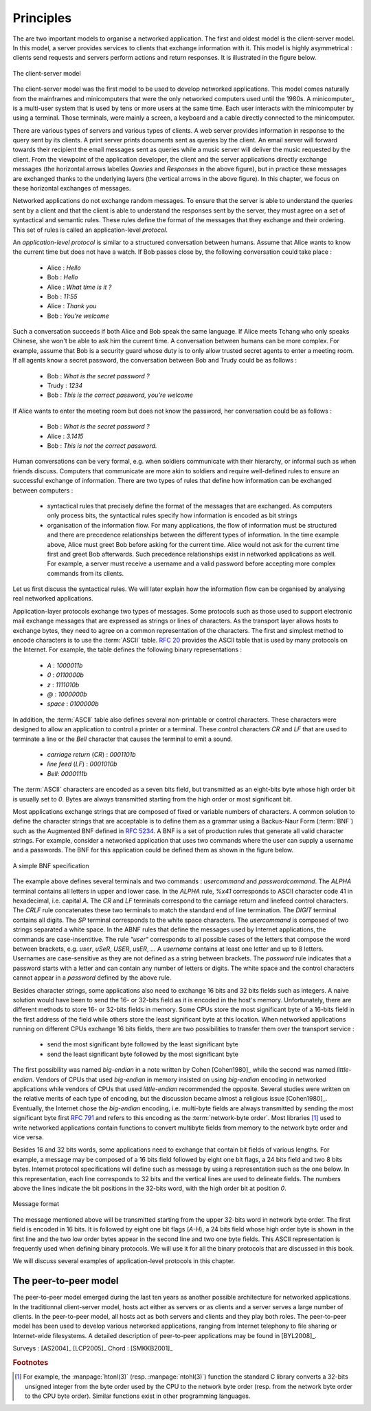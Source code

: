 .. Copyright |copy| 2010 by Olivier Bonaventure
.. This file is licensed under a `creative commons licence <http://creativecommons.org/licenses/by-sa/3.0/>`_

Principles
##########

The are two important models to organise a networked application. The first and oldest model is the client-server model. In this model, a server provides services to clients that exchange information with it. This model is highly asymmetrical : clients send requests and servers perform actions and return responses. It is illustrated in the figure below.


.. figure:: png/app-fig-001-c.png
   :align: center
   :scale: 50 

   The client-server model

The client-server model was the first model to be used to develop networked applications. This model comes naturally from the mainframes and minicomputers that were the only networked computers used until the 1980s. A minicomputer_ is a multi-user system that is used by tens or more users at the same time. Each user interacts with the minicomputer by using a terminal. Those terminals, were mainly a screen, a keyboard and a cable directly connected to the minicomputer.

There are various types of servers and various types of clients. A web server provides information in response to the query sent by its clients. A print server prints documents sent as queries by the client. An email server will forward towards their recipient the email messages sent as queries while a music server will deliver the music requested by the client. From the viewpoint of the application developer, the client and the server applications directly exchange messages (the horizontal arrows labelles `Queries` and `Responses` in the above figure), but in practice these messages are exchanged thanks to the underlying layers (the vertical arrows in the above figure). In this chapter, we focus on these horizontal exchanges of messages. 

Networked applications do not exchange random messages. To ensure that the server is able to understand the queries sent by a client and that the client is able to understand the responses sent by the server, they must agree on a set of syntactical and semantic rules. These rules define the format of the messages that they exchange and their ordering. This set of rules is called an application-level `protocol`.

An `application-level protocol` is similar to a structured conversation between humans. Assume that Alice wants to know the current time but does not have a watch. If Bob passes close by, the following conversation could take place :

 - Alice : `Hello`
 - Bob : `Hello`
 - Alice : `What time is it ?`
 - Bob : `11:55`
 - Alice : `Thank you`
 - Bob : `You're welcome`  

Such a conversation succeeds if both Alice and Bob speak the same language. If Alice meets Tchang who only speaks Chinese, she won't be able to ask him the current time. A conversation between humans can be more complex. For example, assume that Bob is a security guard whose duty is to only allow trusted secret agents to enter a meeting room. If all agents know a secret password, the conversation between Bob and Trudy could be as follows :

 - Bob : `What is the secret password ?`
 - Trudy : `1234`
 - Bob : `This is the correct password, you're welcome`
 
If Alice wants to enter the meeting room but does not know the password, her conversation could be as follows :

 - Bob : `What is the secret password ?`
 - Alice : `3.1415`
 - Bob : `This is not the correct password.`

Human conversations can be very formal, e.g. when soldiers communicate with their hierarchy, or informal such as when friends discuss. Computers that communicate are more akin to soldiers and require well-defined rules to ensure an successful exchange of information.  There are two types of rules that define how information can be exchanged between computers :

 - syntactical rules that precisely define the format of the messages that are exchanged. As computers only process bits, the syntactical rules specify how information is encoded as bit strings 
 - organisation of the information flow. For many applications, the flow of information must be structured and there are precedence relationships between the different types of information. In the time example above, Alice must greet Bob before asking for the current time. Alice would not ask for the current time first and greet Bob afterwards. Such precedence relationships exist in networked applications as well. For example, a server must receive a username and a valid password before accepting more complex commands from its clients.

Let us first discuss the syntactical rules. We will later explain how the information flow can be organised by analysing real networked applications.

Application-layer protocols exchange two types of messages. Some protocols such as those used to support electronic mail exchange messages that are expressed as strings or lines of characters. As the transport layer allows hosts to exchange bytes, they need to agree on a common representation of the characters. The first and simplest method to encode characters is to use the :term:`ASCII` table. :rfc:`20` provides the ASCII table that is used by many protocols on the Internet. For example, the table defines the following binary representations :

 - `A` : `1000011b` 
 - `0` : `0110000b`
 - `z` : `1111010b`
 - `@` : `1000000b`
 - `space` : `0100000b`

In addition, the :term:`ASCII` table also defines several non-printable or control characters. These characters were designed to allow an application to control a printer or a terminal. These control characters `CR` and `LF` that are used to terminate a line or the `Bell` character that causes the terminal to emit a sound.

 - `carriage return` (`CR`) : `0001101b`
 - `line feed` (`LF`) : `0001010b`
 - `Bell`: `0000111b`

The :term:`ASCII` characters are encoded as a seven bits field, but transmitted as an eight-bits byte whose high order bit is usually set to `0`. Bytes are always transmitted starting from the high order or most significant bit.

Most applications exchange strings that are composed of fixed or variable numbers of characters. A common solution to define the character strings that are acceptable is to define them as a grammar using a Backus-Naur Form (:term:`BNF`) such as the Augmented BNF defined in :rfc:`5234`. A BNF is a set of production rules that generate all valid character strings. For example, consider a networked application that uses two commands where the user can supply a username and a passwords. The BNF for this application could be defined them as shown in the figure below.

.. figure:: pkt/bnf.png
   :align: center
   :scale: 100 

   A simple BNF specification

The example above defines several terminals and two commands : `usercommand` and `passwordcommand`. The `ALPHA` terminal contains all letters in upper and lower case. In the `ALPHA` rule, `%x41` corresponds to ASCII character code 41 in hexadecimal, i.e. capital `A`.  The `CR` and `LF` terminals correspond to the carriage return and linefeed control characters. The `CRLF` rule concatenates these two terminals to match the standard end of line termination. The `DIGIT` terminal contains all digits. The `SP` terminal corresponds to the white space characters. The `usercommand` is composed of two strings separated a white space. In the ABNF rules that define the messages used by Internet applications, the commands are case-insentitive. The rule `"user"` corresponds to all possible cases of the letters that compose the word between brackets, e.g. `user`, `uSeR`, `USER`, `usER`, ... A `username` contains at least one letter and up to 8 letters. Usernames are case-sensitive  as they are not defined as a string between brackets. The `password` rule indicates that a password starts with a letter and can contain any number of letters or digits. The white space and the control characters cannot appear in a `password` defined by the above rule.

Besides character strings, some applications also need to exchange 16 bits and 32 bits fields such as integers. A naive solution would have been to send the 16- or 32-bits field as it is encoded in the host's memory. Unfortunately, there are different methods to store 16- or 32-bits fields in memory. Some CPUs store the most significant byte of a 16-bits field in the first address of the field while others store the least significant byte at this location. When networked applications running on different CPUs exchange 16 bits fields, there are two possibilities to transfer them over the transport service :

  - send the most significant byte followed by the least significant byte
  - send the least significant byte followed by the most significant byte

The first possibility was named  `big-endian` in a note written by Cohen [Cohen1980]_ while the second was named `little-endian`. Vendors of CPUs that used `big-endian` in memory insisted on using `big-endian` encoding in networked applications while vendors of CPUs that used `little-endian` recommended the opposite. Several studies were written on the relative merits of each type of encoding, but the discussion became almost a religious issue [Cohen1980]_. Eventually, the Internet chose the `big-endian` encoding, i.e. multi-byte fields are always transmitted by sending the most significant byte first :rfc:`791` and refers to this encoding as the :term:`network-byte order`. Most libraries [#fhtonl]_ used to write networked applications contain functions to convert multibyte fields from memory to the network byte order and vice versa. 

Besides 16 and 32 bits words, some applications need to exchange that contain bit fields of various lengths. For example, a message may be composed of a 16 bits field followed by eight one bit flags, a 24 bits field and two 8 bits bytes. Internet protocol specifications will define such as message by using a representation such as the one below. In this representation, each line corresponds to 32 bits and the vertical lines are used to delineate fields. The numbers above the lines indicate the bit positions in the 32-bits word, with the high order bit at position `0`. 

.. figure:: pkt/message.png
   :align: center
   :scale: 100 

   Message format

The message mentioned above will be transmitted starting from the upper 32-bits word in network byte order. The first field is encoded in 16 bits. It is followed by eight one bit flags (`A-H`), a 24 bits field whose high order byte is shown in the first line and the two low order bytes appear in the second line and two one byte fields. This ASCII representation is frequently used when defining binary protocols. We will use it for all the binary protocols that are discussed in this book.

We will discuss several examples of application-level protocols in this chapter.

.. introduce ipv4 and ipv6 addresses
.. mention names very early, they are important

.. index:: peer-to-peer

The peer-to-peer model
======================

The peer-to-peer model emerged during the last ten years as another possible architecture for networked applications. In the traditionnal client-server model, hosts act either as servers or as clients and a server serves a large number of clients. In the peer-to-peer model, all hosts act as both servers and clients and they play both roles. The peer-to-peer model has been used to develop various networked applications, ranging from Internet telephony to file sharing or Internet-wide filesystems. A detailed description of peer-to-peer applications may be found in [BYL2008]_. 

.. principle distinction between server and client does not exist anymore
.. focus will be on file distribution, but there are various other usages
.. centralised p2p, like napster
.. unstructured p2P like gnutella or freenet
.. structured like chord as example

Surveys : 
[AS2004]_
[LCP2005]_
Chord : [SMKKB2001]_


.. The peer-to-peer model 


.. rubric:: Footnotes

.. [#fhtonl] For example, the :manpage:`htonl(3)` (resp. :manpage:`ntohl(3)`) function the standard C library converts a 32-bits unsigned integer from the byte order used by the CPU to the network byte order (resp. from the network byte order to the CPU byte order). Similar functions exist in other programming languages.
